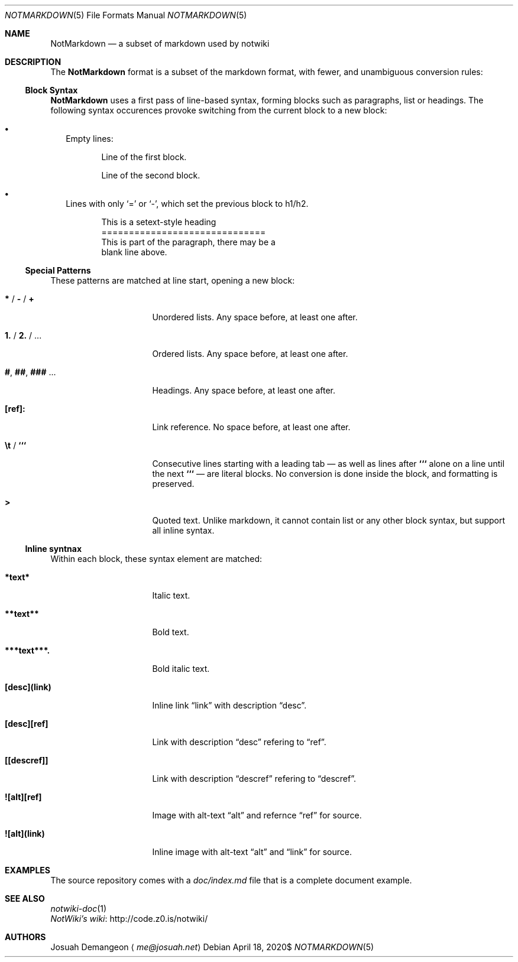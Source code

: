 .Dd $Mdocdate: April 18 2020$
.Dt NOTMARKDOWN 5
.Os
.
.
.Sh NAME
.
.Nm NotMarkdown
.Nd a subset of markdown used by notwiki
.
.
.Sh DESCRIPTION
.
The
.Nm
format is a subset of the markdown format, with fewer, and unambiguous 
conversion rules:
.
.
.Ss Block Syntax
.
.Nm
uses a first pass of line-based syntax, forming blocks such as paragraphs, list 
or headings.
The following syntax occurences provoke switching from the current block to a
new block:
.
.Bl -bullet -width 0n
.
.It
Empty lines:
.Bd -literal -offset 6n
Line of the first block.

Line of the second block.
.Ed
.
.It
Lines with only
.Sq =
or
.Sq - ,
which set the previous block to h1/h2.
.Bd -literal -offset 6n
This is a setext-style heading
==============================
This is part of the paragraph, there may be a
blank line above.
.Ed
.
.El
.
.Ss Special Patterns
.
These patterns are matched at line start, opening a new block:
.
.Bl -tag -width 14n
.
.It Ic * No / Ic - No / Ic +
Unordered lists.
Any space before, at least one after.
.
.It Ic 1. No / Ic 2. No / ...
Ordered lists.
Any space before, at least one after.
.
.It Ic # , Ic ## , Ic ### No ...
Headings.
Any space before, at least one after.
.
.It Ic [ref]:
Link reference. 
No space before, at least one after.
.
.It Ic \et No / Ic ```
Consecutive lines starting with a leading tab \[em] as well as lines after
.Ic ```
alone on a line until the next
.Ic ```
\[em] are literal blocks.
No conversion is done inside the block, and formatting is preserved.
.
.It Ic >
Quoted text.
Unlike markdown, it cannot contain list or any other block syntax, but support
all inline syntax.
.
.El
.
.
.Ss Inline syntnax
.
Within each block, these syntax element are matched:
.
.Bl -tag -width 14n
.
.It Ic *text*
Italic text.
.
.It Ic **text**
Bold text.
.
.It Ic ***text***.
Bold italic text.
.
.It Ic [desc](link)
Inline link
.Dq link
with description
.Dq desc .
.
.It Ic [desc][ref]
Link with description
.Dq desc
refering to
.Dq ref .
.
.It Ic [[descref]]
Link with description
.Dq descref
refering to
.Dq descref .
.
.It Ic ![alt][ref]
Image with alt-text
.Dq alt
and refernce
.Dq ref
for source.
.
.It Ic ![alt](link)
Inline image with alt-text
.Dq alt
and
.Dq link
for source.
.
.
.Sh EXAMPLES
.
The source repository comes with a
.Pa doc/index.md
file that is a complete document example.
.
.
.Sh SEE ALSO
.
.Bl -ohang -compact
.
.It
.Xr notwiki-doc 1
.
.It
.Lk http://code.z0.is/notwiki/ "NotWiki's wiki"
.
.El
.
.
.Sh AUTHORS
.
.An Josuah Demangeon
.Aq Mt me@josuah.net
